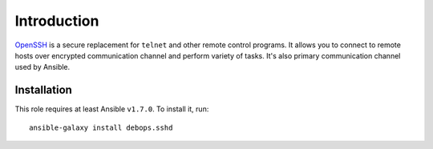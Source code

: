 Introduction
============

`OpenSSH`_ is a secure replacement for ``telnet`` and other remote control
programs. It allows you to connect to remote hosts over encrypted communication
channel and perform variety of tasks. It's also primary communication channel
used by Ansible.

.. _OpenSSH: http://www.openssh.com/

Installation
~~~~~~~~~~~~

This role requires at least Ansible ``v1.7.0``. To install it, run::

    ansible-galaxy install debops.sshd

..
 Local Variables:
 mode: rst
 ispell-local-dictionary: "american"
 End:
